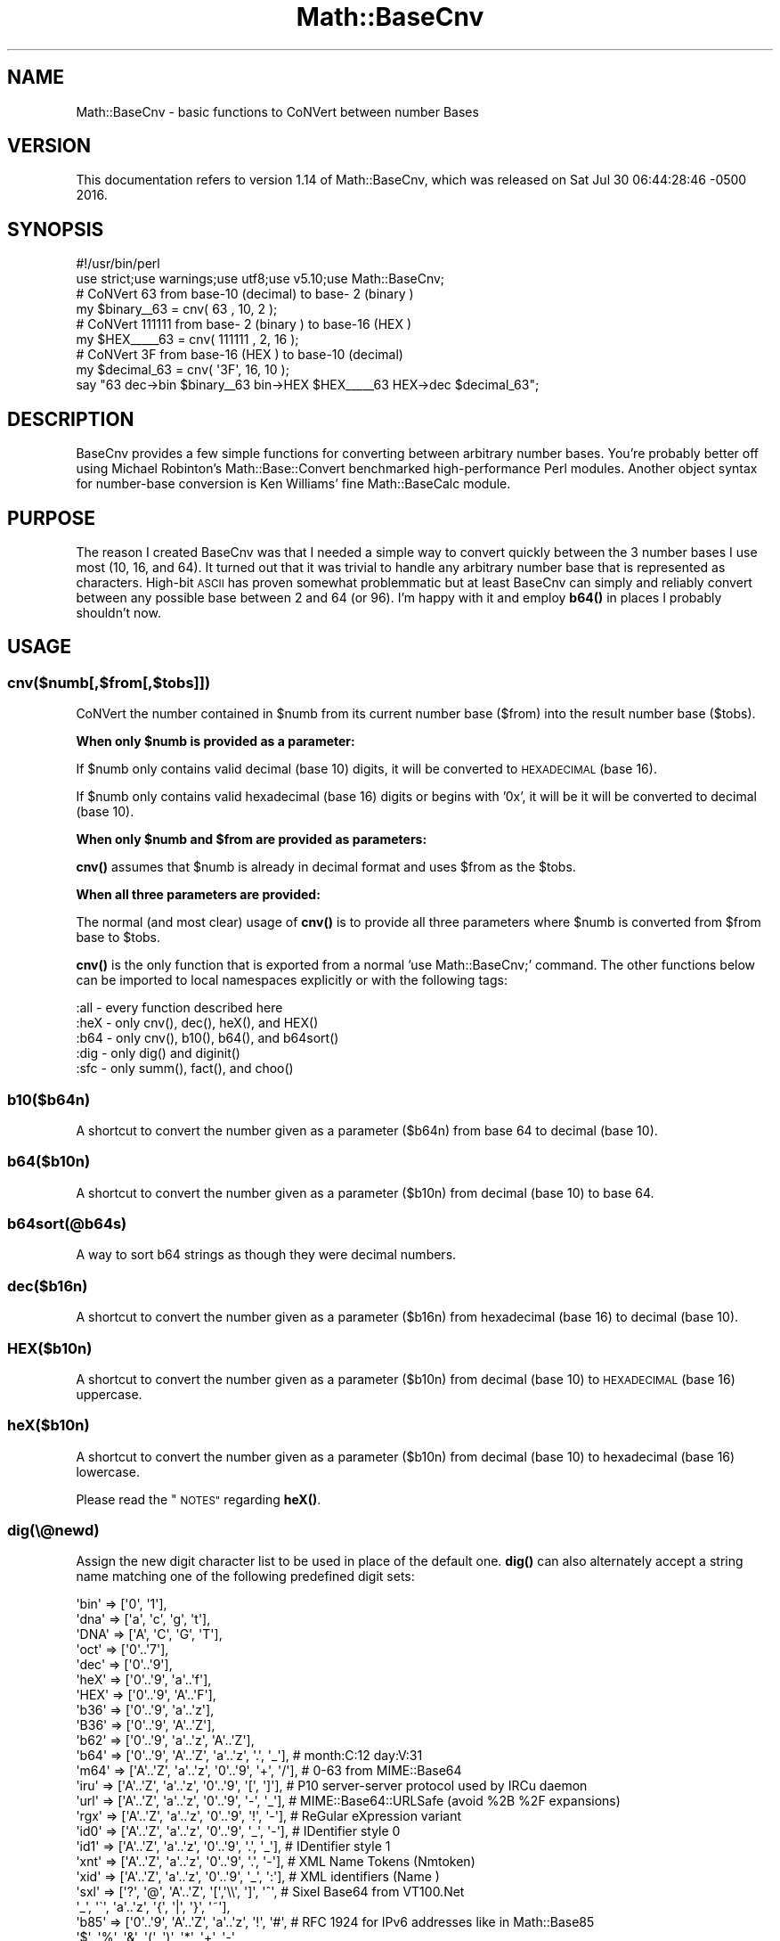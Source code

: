 .\" Automatically generated by Pod::Man 4.11 (Pod::Simple 3.35)
.\"
.\" Standard preamble:
.\" ========================================================================
.de Sp \" Vertical space (when we can't use .PP)
.if t .sp .5v
.if n .sp
..
.de Vb \" Begin verbatim text
.ft CW
.nf
.ne \\$1
..
.de Ve \" End verbatim text
.ft R
.fi
..
.\" Set up some character translations and predefined strings.  \*(-- will
.\" give an unbreakable dash, \*(PI will give pi, \*(L" will give a left
.\" double quote, and \*(R" will give a right double quote.  \*(C+ will
.\" give a nicer C++.  Capital omega is used to do unbreakable dashes and
.\" therefore won't be available.  \*(C` and \*(C' expand to `' in nroff,
.\" nothing in troff, for use with C<>.
.tr \(*W-
.ds C+ C\v'-.1v'\h'-1p'\s-2+\h'-1p'+\s0\v'.1v'\h'-1p'
.ie n \{\
.    ds -- \(*W-
.    ds PI pi
.    if (\n(.H=4u)&(1m=24u) .ds -- \(*W\h'-12u'\(*W\h'-12u'-\" diablo 10 pitch
.    if (\n(.H=4u)&(1m=20u) .ds -- \(*W\h'-12u'\(*W\h'-8u'-\"  diablo 12 pitch
.    ds L" ""
.    ds R" ""
.    ds C` ""
.    ds C' ""
'br\}
.el\{\
.    ds -- \|\(em\|
.    ds PI \(*p
.    ds L" ``
.    ds R" ''
.    ds C`
.    ds C'
'br\}
.\"
.\" Escape single quotes in literal strings from groff's Unicode transform.
.ie \n(.g .ds Aq \(aq
.el       .ds Aq '
.\"
.\" If the F register is >0, we'll generate index entries on stderr for
.\" titles (.TH), headers (.SH), subsections (.SS), items (.Ip), and index
.\" entries marked with X<> in POD.  Of course, you'll have to process the
.\" output yourself in some meaningful fashion.
.\"
.\" Avoid warning from groff about undefined register 'F'.
.de IX
..
.nr rF 0
.if \n(.g .if rF .nr rF 1
.if (\n(rF:(\n(.g==0)) \{\
.    if \nF \{\
.        de IX
.        tm Index:\\$1\t\\n%\t"\\$2"
..
.        if !\nF==2 \{\
.            nr % 0
.            nr F 2
.        \}
.    \}
.\}
.rr rF
.\"
.\" Accent mark definitions (@(#)ms.acc 1.5 88/02/08 SMI; from UCB 4.2).
.\" Fear.  Run.  Save yourself.  No user-serviceable parts.
.    \" fudge factors for nroff and troff
.if n \{\
.    ds #H 0
.    ds #V .8m
.    ds #F .3m
.    ds #[ \f1
.    ds #] \fP
.\}
.if t \{\
.    ds #H ((1u-(\\\\n(.fu%2u))*.13m)
.    ds #V .6m
.    ds #F 0
.    ds #[ \&
.    ds #] \&
.\}
.    \" simple accents for nroff and troff
.if n \{\
.    ds ' \&
.    ds ` \&
.    ds ^ \&
.    ds , \&
.    ds ~ ~
.    ds /
.\}
.if t \{\
.    ds ' \\k:\h'-(\\n(.wu*8/10-\*(#H)'\'\h"|\\n:u"
.    ds ` \\k:\h'-(\\n(.wu*8/10-\*(#H)'\`\h'|\\n:u'
.    ds ^ \\k:\h'-(\\n(.wu*10/11-\*(#H)'^\h'|\\n:u'
.    ds , \\k:\h'-(\\n(.wu*8/10)',\h'|\\n:u'
.    ds ~ \\k:\h'-(\\n(.wu-\*(#H-.1m)'~\h'|\\n:u'
.    ds / \\k:\h'-(\\n(.wu*8/10-\*(#H)'\z\(sl\h'|\\n:u'
.\}
.    \" troff and (daisy-wheel) nroff accents
.ds : \\k:\h'-(\\n(.wu*8/10-\*(#H+.1m+\*(#F)'\v'-\*(#V'\z.\h'.2m+\*(#F'.\h'|\\n:u'\v'\*(#V'
.ds 8 \h'\*(#H'\(*b\h'-\*(#H'
.ds o \\k:\h'-(\\n(.wu+\w'\(de'u-\*(#H)/2u'\v'-.3n'\*(#[\z\(de\v'.3n'\h'|\\n:u'\*(#]
.ds d- \h'\*(#H'\(pd\h'-\w'~'u'\v'-.25m'\f2\(hy\fP\v'.25m'\h'-\*(#H'
.ds D- D\\k:\h'-\w'D'u'\v'-.11m'\z\(hy\v'.11m'\h'|\\n:u'
.ds th \*(#[\v'.3m'\s+1I\s-1\v'-.3m'\h'-(\w'I'u*2/3)'\s-1o\s+1\*(#]
.ds Th \*(#[\s+2I\s-2\h'-\w'I'u*3/5'\v'-.3m'o\v'.3m'\*(#]
.ds ae a\h'-(\w'a'u*4/10)'e
.ds Ae A\h'-(\w'A'u*4/10)'E
.    \" corrections for vroff
.if v .ds ~ \\k:\h'-(\\n(.wu*9/10-\*(#H)'\s-2\u~\d\s+2\h'|\\n:u'
.if v .ds ^ \\k:\h'-(\\n(.wu*10/11-\*(#H)'\v'-.4m'^\v'.4m'\h'|\\n:u'
.    \" for low resolution devices (crt and lpr)
.if \n(.H>23 .if \n(.V>19 \
\{\
.    ds : e
.    ds 8 ss
.    ds o a
.    ds d- d\h'-1'\(ga
.    ds D- D\h'-1'\(hy
.    ds th \o'bp'
.    ds Th \o'LP'
.    ds ae ae
.    ds Ae AE
.\}
.rm #[ #] #H #V #F C
.\" ========================================================================
.\"
.IX Title "Math::BaseCnv 3"
.TH Math::BaseCnv 3 "2020-09-10" "perl v5.26.3" "User Contributed Perl Documentation"
.\" For nroff, turn off justification.  Always turn off hyphenation; it makes
.\" way too many mistakes in technical documents.
.if n .ad l
.nh
.SH "NAME"
Math::BaseCnv \- basic functions to CoNVert between number Bases
.SH "VERSION"
.IX Header "VERSION"
This documentation refers to version 1.14 of Math::BaseCnv, which was released on Sat Jul 30 06:44:28:46 \-0500 2016.
.SH "SYNOPSIS"
.IX Header "SYNOPSIS"
.Vb 2
\&  #!/usr/bin/perl
\&  use strict;use warnings;use utf8;use v5.10;use Math::BaseCnv;
\&
\&              # CoNVert     63 from base\-10 (decimal) to base\- 2 (binary )
\&  my $binary_\|_63 = cnv(     63 , 10,  2 );
\&              # CoNVert 111111 from base\- 2 (binary ) to base\-16 (HEX    )
\&  my $HEX_\|_\|_\|_\|_63 = cnv( 111111 ,  2, 16 );
\&              # CoNVert     3F from base\-16 (HEX    ) to base\-10 (decimal)
\&  my $decimal_63 = cnv(    \*(Aq3F\*(Aq, 16, 10 );
\&  say "63 dec\->bin $binary_\|_63 bin\->HEX $HEX_\|_\|_\|_\|_63 HEX\->dec $decimal_63";
.Ve
.SH "DESCRIPTION"
.IX Header "DESCRIPTION"
BaseCnv provides a few simple functions for converting between arbitrary number bases. You're probably better off using Michael Robinton's
Math::Base::Convert benchmarked high-performance Perl modules. Another object syntax for number-base conversion is Ken Williams'
fine Math::BaseCalc module.
.SH "PURPOSE"
.IX Header "PURPOSE"
The reason I created BaseCnv was that I needed a simple way to convert quickly between the 3 number bases I use most (10, 16, and 64). It turned out
that it was trivial to handle any arbitrary number base that is represented as characters. High-bit \s-1ASCII\s0 has proven somewhat problemmatic but at least
BaseCnv can simply and reliably convert between any possible base between 2 and 64 (or 96). I'm happy with it and employ \fBb64()\fR in places I probably
shouldn't now.
.SH "USAGE"
.IX Header "USAGE"
.SS "cnv($numb[,$from[,$tobs]])"
.IX Subsection "cnv($numb[,$from[,$tobs]])"
CoNVert the number contained in \f(CW$numb\fR from its current number base ($from) into the result number base ($tobs).
.PP
\&\fBWhen only \f(CB$numb\fB is provided as a parameter:\fR
.PP
If \f(CW$numb\fR only contains valid decimal (base 10) digits, it will be converted to \s-1HEXADECIMAL\s0 (base 16).
.PP
If \f(CW$numb\fR only contains valid hexadecimal (base 16) digits or begins with '0x', it will be it will be converted to decimal (base 10).
.PP
\&\fBWhen only \f(CB$numb\fB and \f(CB$from\fB are provided as parameters:\fR
.PP
\&\fBcnv()\fR assumes that \f(CW$numb\fR is already in decimal format and uses \f(CW$from\fR as the \f(CW$tobs\fR.
.PP
\&\fBWhen all three parameters are provided:\fR
.PP
The normal (and most clear) usage of \fBcnv()\fR is to provide all three parameters where \f(CW$numb\fR is converted from \f(CW$from\fR base to \f(CW$tobs\fR.
.PP
\&\fBcnv()\fR is the only function that is exported from a normal 'use Math::BaseCnv;' command. The other functions below can be imported to local namespaces
explicitly or with the following tags:
.PP
.Vb 5
\&  :all \- every function described here
\&  :heX \- only cnv(), dec(), heX(), and HEX()
\&  :b64 \- only cnv(), b10(), b64(), and b64sort()
\&  :dig \- only dig() and diginit()
\&  :sfc \- only summ(), fact(), and choo()
.Ve
.SS "b10($b64n)"
.IX Subsection "b10($b64n)"
A shortcut to convert the number given as a parameter ($b64n) from base 64 to decimal (base 10).
.SS "b64($b10n)"
.IX Subsection "b64($b10n)"
A shortcut to convert the number given as a parameter ($b10n) from decimal (base 10) to base 64.
.SS "b64sort(@b64s)"
.IX Subsection "b64sort(@b64s)"
A way to sort b64 strings as though they were decimal numbers.
.SS "dec($b16n)"
.IX Subsection "dec($b16n)"
A shortcut to convert the number given as a parameter ($b16n) from hexadecimal (base 16) to decimal (base 10).
.SS "\s-1HEX\s0($b10n)"
.IX Subsection "HEX($b10n)"
A shortcut to convert the number given as a parameter ($b10n) from decimal (base 10) to \s-1HEXADECIMAL\s0 (base 16) uppercase.
.SS "heX($b10n)"
.IX Subsection "heX($b10n)"
A shortcut to convert the number given as a parameter ($b10n) from decimal (base 10) to hexadecimal (base 16) lowercase.
.PP
Please read the \*(L"\s-1NOTES\*(R"\s0 regarding \fBheX()\fR.
.SS "dig(\e@newd)"
.IX Subsection "dig(@newd)"
Assign the new digit character list to be used in place of the default one. \fBdig()\fR can also alternately accept a string name matching one of the
following predefined digit sets:
.PP
.Vb 10
\&  \*(Aqbin\*(Aq => [\*(Aq0\*(Aq, \*(Aq1\*(Aq],
\&  \*(Aqdna\*(Aq => [\*(Aqa\*(Aq, \*(Aqc\*(Aq, \*(Aqg\*(Aq, \*(Aqt\*(Aq],
\&  \*(AqDNA\*(Aq => [\*(AqA\*(Aq, \*(AqC\*(Aq, \*(AqG\*(Aq, \*(AqT\*(Aq],
\&  \*(Aqoct\*(Aq => [\*(Aq0\*(Aq..\*(Aq7\*(Aq],
\&  \*(Aqdec\*(Aq => [\*(Aq0\*(Aq..\*(Aq9\*(Aq],
\&  \*(AqheX\*(Aq => [\*(Aq0\*(Aq..\*(Aq9\*(Aq, \*(Aqa\*(Aq..\*(Aqf\*(Aq],
\&  \*(AqHEX\*(Aq => [\*(Aq0\*(Aq..\*(Aq9\*(Aq, \*(AqA\*(Aq..\*(AqF\*(Aq],
\&  \*(Aqb36\*(Aq => [\*(Aq0\*(Aq..\*(Aq9\*(Aq, \*(Aqa\*(Aq..\*(Aqz\*(Aq],
\&  \*(AqB36\*(Aq => [\*(Aq0\*(Aq..\*(Aq9\*(Aq, \*(AqA\*(Aq..\*(AqZ\*(Aq],
\&  \*(Aqb62\*(Aq => [\*(Aq0\*(Aq..\*(Aq9\*(Aq, \*(Aqa\*(Aq..\*(Aqz\*(Aq, \*(AqA\*(Aq..\*(AqZ\*(Aq],
\&  \*(Aqb64\*(Aq => [\*(Aq0\*(Aq..\*(Aq9\*(Aq, \*(AqA\*(Aq..\*(AqZ\*(Aq, \*(Aqa\*(Aq..\*(Aqz\*(Aq, \*(Aq.\*(Aq, \*(Aq_\*(Aq], # month:C:12 day:V:31
\&  \*(Aqm64\*(Aq => [\*(AqA\*(Aq..\*(AqZ\*(Aq, \*(Aqa\*(Aq..\*(Aqz\*(Aq, \*(Aq0\*(Aq..\*(Aq9\*(Aq, \*(Aq+\*(Aq, \*(Aq/\*(Aq], # 0\-63 from MIME::Base64
\&  \*(Aqiru\*(Aq => [\*(AqA\*(Aq..\*(AqZ\*(Aq, \*(Aqa\*(Aq..\*(Aqz\*(Aq, \*(Aq0\*(Aq..\*(Aq9\*(Aq, \*(Aq[\*(Aq, \*(Aq]\*(Aq], # P10 server\-server protocol used by IRCu daemon
\&  \*(Aqurl\*(Aq => [\*(AqA\*(Aq..\*(AqZ\*(Aq, \*(Aqa\*(Aq..\*(Aqz\*(Aq, \*(Aq0\*(Aq..\*(Aq9\*(Aq, \*(Aq\-\*(Aq, \*(Aq_\*(Aq], # MIME::Base64::URLSafe (avoid %2B %2F expansions)
\&  \*(Aqrgx\*(Aq => [\*(AqA\*(Aq..\*(AqZ\*(Aq, \*(Aqa\*(Aq..\*(Aqz\*(Aq, \*(Aq0\*(Aq..\*(Aq9\*(Aq, \*(Aq!\*(Aq, \*(Aq\-\*(Aq], # ReGular eXpression variant
\&  \*(Aqid0\*(Aq => [\*(AqA\*(Aq..\*(AqZ\*(Aq, \*(Aqa\*(Aq..\*(Aqz\*(Aq, \*(Aq0\*(Aq..\*(Aq9\*(Aq, \*(Aq_\*(Aq, \*(Aq\-\*(Aq], # IDentifier style 0
\&  \*(Aqid1\*(Aq => [\*(AqA\*(Aq..\*(AqZ\*(Aq, \*(Aqa\*(Aq..\*(Aqz\*(Aq, \*(Aq0\*(Aq..\*(Aq9\*(Aq, \*(Aq.\*(Aq, \*(Aq_\*(Aq], # IDentifier style 1
\&  \*(Aqxnt\*(Aq => [\*(AqA\*(Aq..\*(AqZ\*(Aq, \*(Aqa\*(Aq..\*(Aqz\*(Aq, \*(Aq0\*(Aq..\*(Aq9\*(Aq, \*(Aq.\*(Aq, \*(Aq\-\*(Aq], # XML Name Tokens (Nmtoken)
\&  \*(Aqxid\*(Aq => [\*(AqA\*(Aq..\*(AqZ\*(Aq, \*(Aqa\*(Aq..\*(Aqz\*(Aq, \*(Aq0\*(Aq..\*(Aq9\*(Aq, \*(Aq_\*(Aq, \*(Aq:\*(Aq], # XML identifiers (Name   )
\&  \*(Aqsxl\*(Aq => [\*(Aq?\*(Aq, \*(Aq@\*(Aq, \*(AqA\*(Aq..\*(AqZ\*(Aq, \*(Aq[\*(Aq,\*(Aq\e\e\*(Aq, \*(Aq]\*(Aq, \*(Aq^\*(Aq,  # Sixel Base64 from VT100.Net
\&            \*(Aq_\*(Aq, \*(Aq\`\*(Aq, \*(Aqa\*(Aq..\*(Aqz\*(Aq, \*(Aq{\*(Aq, \*(Aq|\*(Aq, \*(Aq}\*(Aq, \*(Aq~\*(Aq],
\&  \*(Aqb85\*(Aq => [\*(Aq0\*(Aq..\*(Aq9\*(Aq, \*(AqA\*(Aq..\*(AqZ\*(Aq, \*(Aqa\*(Aq..\*(Aqz\*(Aq, \*(Aq!\*(Aq, \*(Aq#\*(Aq,  # RFC 1924 for IPv6 addresses like in Math::Base85
\&            \*(Aq$\*(Aq, \*(Aq%\*(Aq, \*(Aq&\*(Aq, \*(Aq(\*(Aq, \*(Aq)\*(Aq, \*(Aq*\*(Aq, \*(Aq+\*(Aq, \*(Aq\-\*(Aq,
\&            \*(Aq;\*(Aq, \*(Aq<\*(Aq, \*(Aq=\*(Aq, \*(Aq>\*(Aq, \*(Aq?\*(Aq, \*(Aq@\*(Aq, \*(Aq^\*(Aq, \*(Aq_\*(Aq,
\&            \*(Aq\`\*(Aq, \*(Aq{\*(Aq, \*(Aq|\*(Aq, \*(Aq}\*(Aq, \*(Aq~\*(Aq               ],
\&  \*(Aqasc\*(Aq => [\*(Aq \*(Aq, \*(Aq!\*(Aq, \*(Aq"\*(Aq, \*(Aq#\*(Aq, \*(Aq$\*(Aq, \*(Aq%\*(Aq, \*(Aq&\*(Aq, "\*(Aq",  # Base96 7\-bit printable 0x20 (space) \- 0x7F
\&            \*(Aq(\*(Aq, \*(Aq)\*(Aq, \*(Aq*\*(Aq, \*(Aq+\*(Aq, \*(Aq,\*(Aq, \*(Aq\-\*(Aq, \*(Aq.\*(Aq, \*(Aq/\*(Aq,  #   (tilde ~) \*(Aqascii\*(Aq from Math::Base::Convert
\&            \*(Aq0\*(Aq..\*(Aq9\*(Aq, \*(Aq:\*(Aq, \*(Aq;\*(Aq, \*(Aq<\*(Aq, \*(Aq=\*(Aq, \*(Aq>\*(Aq, \*(Aq?\*(Aq,
\&            \*(Aq@\*(Aq, \*(AqA\*(Aq..\*(AqZ\*(Aq, \*(Aq[\*(Aq,\*(Aq\e\e\*(Aq, \*(Aq]\*(Aq, \*(Aq^\*(Aq, \*(Aq_\*(Aq,
\&            \*(Aq\`\*(Aq, \*(Aqa\*(Aq..\*(Aqz\*(Aq, \*(Aq{\*(Aq, \*(Aq|\*(Aq, \*(Aq}\*(Aq, \*(Aq~\*(Aq     ],
\&  \*(Aqb96\*(Aq => [\*(Aq0\*(Aq..\*(Aq9\*(Aq, \*(AqA\*(Aq..\*(AqZ\*(Aq, \*(Aqa\*(Aq..\*(Aqz\*(Aq, \*(Aq.\*(Aq, \*(Aq_\*(Aq,  # Base96 but starting with b64 characters
\&            \*(Aq \*(Aq, \*(Aq!\*(Aq, \*(Aq"\*(Aq, \*(Aq#\*(Aq, \*(Aq$\*(Aq, \*(Aq%\*(Aq, \*(Aq&\*(Aq, "\*(Aq",
\&            \*(Aq(\*(Aq, \*(Aq)\*(Aq, \*(Aq*\*(Aq, \*(Aq+\*(Aq, \*(Aq,\*(Aq, \*(Aq\-\*(Aq, \*(Aq/\*(Aq, \*(Aq:\*(Aq,
\&            \*(Aq;\*(Aq, \*(Aq<\*(Aq, \*(Aq=\*(Aq, \*(Aq>\*(Aq, \*(Aq?\*(Aq, \*(Aq@\*(Aq, \*(Aq[\*(Aq,\*(Aq\e\e\*(Aq,
\&            \*(Aq]\*(Aq, \*(Aq^\*(Aq, \*(Aq\`\*(Aq, \*(Aq{\*(Aq, \*(Aq|\*(Aq, \*(Aq}\*(Aq, \*(Aq~\*(Aq     ],
.Ve
.PP
If no \e@newd list or digit set name is provided as a parameter, \fBdig()\fR returns the current character list. It's fine to have many more characters
in your current digit set than will be used with your conversions (e.g., using dig('b64') works fine for any \fBcnv()\fR call with \f(CW$from\fR and \f(CW$tobs\fR params
less than or equal to 64).
.PP
An example of a \e@newd parameter for a specified alternate digit set for base 9 conversions is:
.PP
.Vb 1
\&  dig( [ qw( n a c h o z   y u m ) ] );
.Ve
.SS "\fBdiginit()\fP"
.IX Subsection "diginit()"
Resets the used digit list to the initial default order of the predefined digit set: 'b64'. This is simply a shortcut for calling dig('b64') for
reinitialization purposes.
.SS "summ($numb)"
.IX Subsection "summ($numb)"
A simple function to calculate a memoized BigInt summation of \f(CW$numb\fR down to 1.
.SS "fact($numb)"
.IX Subsection "fact($numb)"
A simple function to calculate a memoized BigInt factorial of \f(CW$numb\fR.
.ie n .SS "choo($ennn, $emmm)"
.el .SS "choo($ennn, \f(CW$emmm\fP)"
.IX Subsection "choo($ennn, $emmm)"
A simple function to calculate a memoized BigInt function  of \f(CW$ennn\fR choose \f(CW$emmm\fR.
.SH "NOTES"
.IX Header "NOTES"
The Perl built-in \fBhex()\fR function takes a hex string as a parameter and returns the decimal value (FromBase = 16, ToBase = 10). This notation seems
counter-intuitive to me since I prefer to read the code as though a \fBhex()\fR function will turn your parameter into hexadecimal (i.e., I think \fBhex()\fR should
hexify your parameter but Perl's built-in does not.). I initially decided to invert the notation for my similar functions, but reconsidered the potential
harm possible by introducing exported conflicting opposite behavior into other people's maybe crucial code, so I am falling back on unique casing with \fBheX()\fR.
.PP
My \fBb64()\fR function takes a decimal number as a parameter and returns the base64 equivalent (FromBase = 10, ToBase = 64) and my \fBb10()\fR function takes a base64
number (string) and returns the decimal value (FromBase = 64, ToBase = 10). My \fBheX()\fR function opposes Perl's built-in \fBhex()\fR (which is similar to my \fBdec()\fR).
.PP
Please think of my \fBdec()\fR and \fBheX()\fR functions as meaning decify and heXify. Also the pronunciation of \fBdec()\fR is 'dess' (not 'deck').
.PP
Error checking is minimal.
.PP
This module does not handle fractional number inputs because I like using the dot (.) character as a standard base64 digit since it makes for clean filenames.
.PP
\&\fBsumm()\fR, \fBfact()\fR, and \fBchoo()\fR are general Math function utilities which are unrelated to number-base conversion but I didn't feel like making another
separate module just for them so they snuck in here.
.PP
I hope you find Math::BaseCnv useful. \s-1TTFN.\s0
.SH "CHANGES"
.IX Header "CHANGES"
Revision history for Perl extension Math::BaseCnv:
.IP "\- 1.14 G7UM6iSk  Sat Jul 30 06:44:28:46 \-0500 2016" 2
.IX Item "- 1.14 G7UM6iSk Sat Jul 30 06:44:28:46 -0500 2016"
* synchronized \s-1README\s0 and Changes to updated \s-1POD\s0
.IP "\- 1.12 G7OMKBCn  Sun Jul 24 20:11:12:49 \-0500 2016" 2
.IX Item "- 1.12 G7OMKBCn Sun Jul 24 20:11:12:49 -0500 2016"
* added digit set 'b96' as a reordering of 'asc'
.IP "\- 1.10 G7OMF3ZT  Sun Jul 24 15:03:35:29 \-0500 2016" 2
.IX Item "- 1.10 G7OMF3ZT Sun Jul 24 15:03:35:29 -0500 2016"
* added new digit sets from Math::Base::Convert
.Sp
* switched all old \fBhex()\fR to distinct new \fBheX()\fR and updated \s-1POD\s0 to reflect
.Sp
* fixed \s-1META\s0 license to match \s-1POD\s0 and resolve issue: <\s-1HTTPS://RT.CPAN\s0.Org/Public/Bug/Display.html?id=60122> (Thanks again xenoterracide.)
.Sp
* removed \s-1PT\s0 from \s-1VERSION\s0 to resolve issue: <\s-1HTTPS://RT.CPAN\s0.Org/Public/Bug/Display.html?id=60275> (Thanks Alexandr.)
.IP "\- 1.8.B59BrZX  Mon May  9 11:53:35:33 2011" 2
.IX Item "- 1.8.B59BrZX Mon May 9 11:53:35:33 2011"
* updated 'url' digit set to URLSafe to resolve <\s-1HTTPS://RT.CPAN\s0.Org/Ticket/Display.html?id=60125> (Thanks xenoterracide.)
.Sp
* updated license copyright years (already had GPLv3)
.IP "\- 1.6.A6FGHKE  Tue Jun 15 16:17:20:14 2010" 2
.IX Item "- 1.6.A6FGHKE Tue Jun 15 16:17:20:14 2010"
* bumped minor version number so they'll keep ascending (without \s-1PT\s0 comprehension)
.IP "\- 1.4.A6FAbEb  Tue Jun 15 10:37:14:37 2010" 2
.IX Item "- 1.4.A6FAbEb Tue Jun 15 10:37:14:37 2010"
* added Math::BigInt code for >64\-bit number-base conversions
.Sp
* added a bunch more DigitSets: IRCu, \s-1URL,\s0 RegEx, identifier variants, \s-1XML\s0 Nmtoken, and \s-1XML ID\s0 Name
.IP "\- 1.4.75O6Pbr  Thu May 24 06:25:37:53 2007" 2
.IX Item "- 1.4.75O6Pbr Thu May 24 06:25:37:53 2007"
* added Test::Pod(::Coverage)? tests and \s-1PREREQ\s0 entries
.Sp
* added b85 for IPv6, generated \s-1META\s0.yml (with needed newline before \s-1EOF\s0) and updated minor version number
.IP "\- 1.2.68J9uJQ  Sat Aug 19 09:56:19:26 2006" 2
.IX Item "- 1.2.68J9uJQ Sat Aug 19 09:56:19:26 2006"
* added \fBb64sort()\fR and put \s-1POD\s0 at bottom
.IP "\- 1.2.59M7mRX  Thu Sep 22 07:48:27:33 2005" 2
.IX Item "- 1.2.59M7mRX Thu Sep 22 07:48:27:33 2005"
* testing Make as primary and BuildPL backup (needing rename for dot)
.IP "\- 1.2.59IBlgw  Sun Sep 18 11:47:42:58 2005" 2
.IX Item "- 1.2.59IBlgw Sun Sep 18 11:47:42:58 2005"
* testing just using Module::Build instead of MakeMaker
.Sp
* fixed test 12 which was failing on \s-1AMD64\s0
.Sp
* added Build.PL to package
.IP "\- 1.2.54HK3pB  Sun Apr 17 20:03:51:11 2005" 2
.IX Item "- 1.2.54HK3pB Sun Apr 17 20:03:51:11 2005"
* removed 128 digit-set since some high-bit characters cause problems on Win32
.Sp
* made bin/cnv only executable to go in \s-1EXE_FILES\s0
.Sp
* made Math::BaseCalc a link in \s-1POD\s0 and updated License
.IP "\- 1.2.45UC8fo  Sun May 30 12:08:41:50 2004" 2
.IX Item "- 1.2.45UC8fo Sun May 30 12:08:41:50 2004"
* tidied \s-1POD\s0 and increased minor version number since \s-1CPAN\s0 can't read \s-1PT\s0 in \s-1VERSION\s0
.IP "\- 1.0.44E9ljP  Wed Apr 14 09:47:45:25 2004" 2
.IX Item "- 1.0.44E9ljP Wed Apr 14 09:47:45:25 2004"
* added test for divide-by-zero error in \fBchoo()\fR
.Sp
* added \fBsumm()\fR
.IP "\- 1.0.446EIbS  Tue Apr  6 14:18:37:28 2004" 2
.IX Item "- 1.0.446EIbS Tue Apr 6 14:18:37:28 2004"
* snuck in \fBfact()\fR and \fBchoo()\fR
.IP "\- 1.0.42REDir  Fri Feb 27 14:13:44:53 2004" 2
.IX Item "- 1.0.42REDir Fri Feb 27 14:13:44:53 2004"
* changed test.pl to hopefully pass MSWin32\-x86\-multi\-thread
.IP "\- 1.0.428LV46  Sun Feb  8 21:31:04:06 2004" 2
.IX Item "- 1.0.428LV46 Sun Feb 8 21:31:04:06 2004"
* broke apart \s-1CHANGES\s0 to descend chronologically
.Sp
* made \fBdec()\fR auto uppercase param since dec(a) was returning 36 instead of 10
.IP "\- 1.0.41M4GMP  Thu Jan 22 04:16:22:25 2004" 2
.IX Item "- 1.0.41M4GMP Thu Jan 22 04:16:22:25 2004"
* put cnv in bin/ as \s-1EXE_FILES\s0
.IP "\- 1.0.418BEPc  Thu Jan  8 11:14:25:38 2004" 2
.IX Item "- 1.0.418BEPc Thu Jan 8 11:14:25:38 2004"
* testing new e auto-generate \s-1MANIFEST\s0(.SKIP)?
.IP "\- 1.0.3CNH37s  Tue Dec 23 17:03:07:54 2003" 2
.IX Item "- 1.0.3CNH37s Tue Dec 23 17:03:07:54 2003"
* updated \s-1POD\s0
.IP "\- 1.0.3CG3dIx  Tue Dec 16 03:39:18:59 2003" 2
.IX Item "- 1.0.3CG3dIx Tue Dec 16 03:39:18:59 2003"
* normalized base spelling
.IP "\- 1.0.3CD1Vdd  Sat Dec 13 01:31:39:39 2003" 2
.IX Item "- 1.0.3CD1Vdd Sat Dec 13 01:31:39:39 2003"
* added \s-1ABSTRACT\s0 section to \fBWriteMakeFile()\fR
.Sp
* changed synopsis example
.Sp
* updated all \s-1POD\s0 indenting
.IP "\- 1.0.3CCA5Mi  Fri Dec 12 10:05:22:44 2003" 2
.IX Item "- 1.0.3CCA5Mi Fri Dec 12 10:05:22:44 2003"
* removed indenting from \s-1POD NAME\s0 field
.IP "\- 1.0.3CB7M43  Thu Dec 11 07:22:04:03 2003" 2
.IX Item "- 1.0.3CB7M43 Thu Dec 11 07:22:04:03 2003"
* updated package to coincide with Time::Fields release
.IP "\- 1.0.39B36Lv  Thu Sep 11 03:06:21:57 2003" 2
.IX Item "- 1.0.39B36Lv Thu Sep 11 03:06:21:57 2003"
* synchronized \s-1POD\s0 with \s-1README\s0 documentation using new e utility
.Sp
* templatized package compilation
.Sp
* fixed boundary bugs
.IP "\- 1.0.37SLNGN  Mon Jul 28 21:23:16:23 2003" 2
.IX Item "- 1.0.37SLNGN Mon Jul 28 21:23:16:23 2003"
* first version (and my first Perl module... yay!) put on \s-1CPAN\s0
.IP "\- 1.0.37JKj3w  Sat Jul 19 20:45:03:58 2003" 2
.IX Item "- 1.0.37JKj3w Sat Jul 19 20:45:03:58 2003"
* reworked interface from shell utility to package
.IP "\- 1.0.3159mLT  Sun Jan  5 09:48:21:29 2003" 2
.IX Item "- 1.0.3159mLT Sun Jan 5 09:48:21:29 2003"
* original version
.SH "TODO"
.IX Header "TODO"
.IP "\- better error checking" 2
.IX Item "- better error checking"
.PD 0
.IP "\- handle fractions and exponents?" 2
.IX Item "- handle fractions and exponents?"
.PD
.SH "INSTALL"
.IX Header "INSTALL"
Please run:
.PP
.Vb 1
\&  \`perl \-MCPAN \-e "install Math::BaseCnv"\`
.Ve
.PP
or uncompress the package and run:
.PP
.Vb 3
\&  \`perl Makefile.PL;       make;       make test;       make install\`
\&    or if you don\*(Aqt have  \`make\` but Module::Build is installed, try:
\&  \`perl    Build.PL; perl Build; perl Build test; perl Build install\`
.Ve
.SH "FILES"
.IX Header "FILES"
Math::BaseCnv requires:
.PP
Math::BigInt          to allow Big \fBsumm()\fR, \fBfact()\fR, and \fBchoo()\fR results
.PP
Memoize               to cache     \fBsumm()\fR, \fBfact()\fR, and \fBchoo()\fR results
.PP
Carp                  to allow errors to \fBcroak()\fR from calling sub
.SH "LICENSE"
.IX Header "LICENSE"
Most source code should be Free! Code I have lawful authority over is and shall be!
Copyright: (c) 2003\-2016, Pip Stuart.
Copyleft :  This software is licensed under the \s-1GNU\s0 General Public License
  (version 3 or later). Please consult <\s-1HTTP://GNU\s0.Org/licenses/gpl\-3.0.txt>
  for important information about your freedom. This is Free Software: you
  are free to change and redistribute it. There is \s-1NO WARRANTY,\s0 to the
  extent permitted by law. See <\s-1HTTP://FSF\s0.Org> for further information.
.SH "AUTHOR"
.IX Header "AUTHOR"
Pip Stuart <Pip@CPAN.Org>
